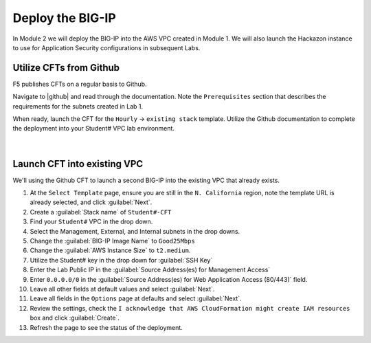 Deploy the BIG-IP
-----------------

In Module 2 we will deploy the BIG-IP into the AWS VPC created in Module 1. We will also launch the Hackazon instance to use for Application Security configurations in subsequent Labs.

Utilize CFTs from Github
````````````````````````

F5 publishes CFTs on a regular basis to Github.

Navigate to |github| and read through the documentation. Note the ``Prerequisites`` section that describes the requirements for the subnets created in Lab 1.

When ready, launch the CFT for the ``Hourly`` -> ``existing stack`` template. Utilize the Github documentation to complete the deployment into your Student# VPC lab environment.


.. figure:: ../images/CFT_hourly.png

|

Launch CFT into existing VPC
````````````````````````````

We'll using the Github CFT to launch a second BIG-IP into the existing VPC that already exists.

1. At the ``Select Template`` page, ensure you are still in the ``N. California`` region, note the template URL is already selected, and click :guilabel:`Next`.
2. Create a :guilabel:`Stack name` of ``Student#-CFT``
3. Find your ``Student#`` VPC in the drop down.
4. Select the Management, External, and Internal subnets in the drop downs.
5. Change the :guilabel:`BIG-IP Image Name` to ``Good25Mbps``
6. Change the :guilabel:`AWS Instance Size` to ``t2.medium``.
7. Utilize the Student# key in the drop down for :guilabel:`SSH Key`
8. Enter the Lab Public IP in the :guilabel:`Source Address(es) for Management Access`
9. Enter ``0.0.0.0/0`` in the :guilabel:`Source Address(es) for Web Application Access (80/443)` field.
10. Leave all other fields at default values and select :guilabel:`Next`.
11. Leave all fields in the ``Options`` page at defaults and select :guilabel:`Next`.
12. Review the settings, check the ``I acknowledge that AWS CloudFormation might create IAM resources`` box and click :guilabel:`Create`.
13. Refresh the page to see the status of the deployment.